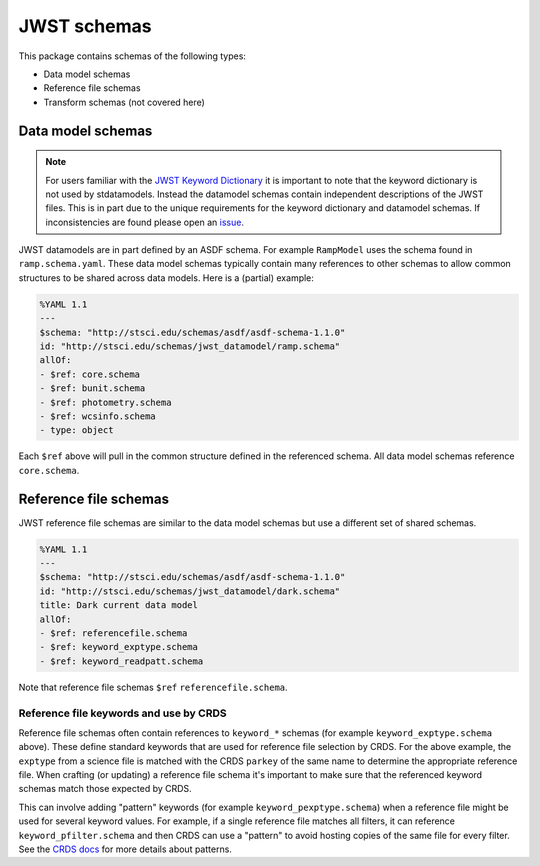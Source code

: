 JWST schemas
============

This package contains schemas of the following types:

- Data model schemas
- Reference file schemas
- Transform schemas (not covered here)


Data model schemas
------------------

.. note::

   For users familiar with the
   `JWST Keyword Dictionary <https://mast.stsci.edu/portal/Mashup/Clients/jwkeywords/index.html>`_
   it is important to note that the keyword dictionary is not used by stdatamodels.
   Instead the datamodel schemas contain independent descriptions of the JWST files.
   This is in part due to the unique requirements for the keyword dictionary and
   datamodel schemas. If inconsistencies are found please open an
   `issue <https://github.com/spacetelescope/stdatamodels/issues>`_.

JWST datamodels are in part defined by an ASDF schema.
For example ``RampModel`` uses the schema found in ``ramp.schema.yaml``.
These data model schemas typically contain many references
to other schemas to allow common structures to be shared across
data models. Here is a (partial) example:

.. code-block:: yaml

  %YAML 1.1
  ---
  $schema: "http://stsci.edu/schemas/asdf/asdf-schema-1.1.0"
  id: "http://stsci.edu/schemas/jwst_datamodel/ramp.schema"
  allOf:
  - $ref: core.schema
  - $ref: bunit.schema
  - $ref: photometry.schema
  - $ref: wcsinfo.schema
  - type: object

Each ``$ref`` above will pull in the common structure defined
in the referenced schema. All data model schemas reference
``core.schema``.


Reference file schemas
----------------------

JWST reference file schemas are similar to the data model schemas
but use a different set of shared schemas.

.. code-block:: yaml

  %YAML 1.1
  ---
  $schema: "http://stsci.edu/schemas/asdf/asdf-schema-1.1.0"
  id: "http://stsci.edu/schemas/jwst_datamodel/dark.schema"
  title: Dark current data model
  allOf:
  - $ref: referencefile.schema
  - $ref: keyword_exptype.schema
  - $ref: keyword_readpatt.schema

Note that reference file schemas ``$ref`` ``referencefile.schema``.

Reference file keywords and use by CRDS
^^^^^^^^^^^^^^^^^^^^^^^^^^^^^^^^^^^^^^^

Reference file schemas often contain references to ``keyword_*``
schemas (for example ``keyword_exptype.schema`` above). These define
standard keywords that are used for reference file selection
by CRDS. For the above example, the ``exptype`` from a science file
is matched with the CRDS ``parkey`` of the same name to determine
the appropriate reference file. When crafting (or updating) a reference file
schema it's important to make sure that the referenced keyword
schemas match those expected by CRDS.

This can involve adding "pattern" keywords (for example
``keyword_pexptype.schema``) when a reference file might be used
for several keyword values. For example, if a single reference file
matches all filters, it can reference ``keyword_pfilter.schema`` and then
CRDS can use a "pattern" to avoid hosting copies of the same file for every filter.
See the
`CRDS docs <https://hst-crds.stsci.edu/static/users_guide/reference_conventions.html#matching-keyword-patterns>`_
for more details about patterns.
